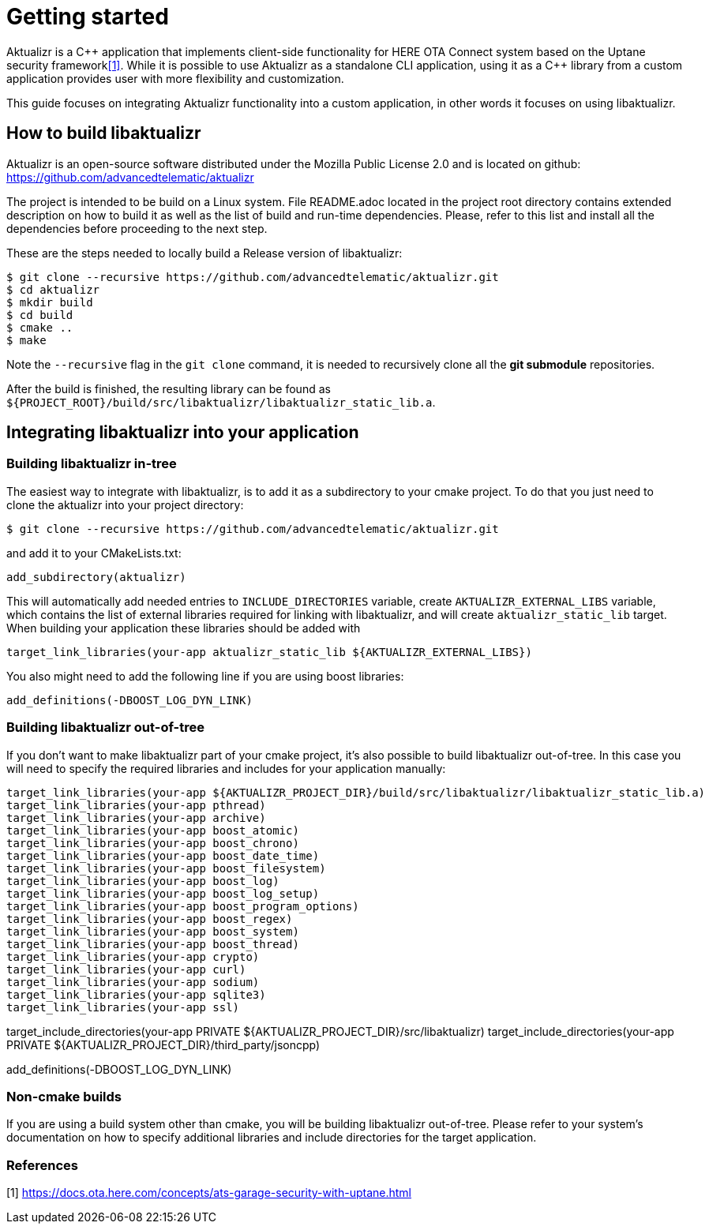 = Getting started

Aktualizr is a {cpp} application that implements client-side functionality for
HERE OTA Connect system based on the Uptane security framework<<anchor-1,[1]>>.
While it is possible to use Aktualizr as a standalone CLI application,
using it as a {cpp} library from a custom application provides user with
more flexibility and customization.

This guide focuses on integrating Aktualizr functionality into a
custom application, in other words it focuses on using libaktualizr.

== How to build libaktualizr

Aktualizr is an open-source software distributed
under the Mozilla Public License 2.0 and is located on github:
https://github.com/advancedtelematic/aktualizr

The project is intended to be build on a Linux system.
File README.adoc located in the project root directory contains
extended description on how to build it as well as the list of
build and run-time dependencies.
Please, refer to this list and install all the dependencies before
proceeding to the next step.

These are the steps needed to locally build a Release version of libaktualizr:
[source,bash]
$ git clone --recursive https://github.com/advancedtelematic/aktualizr.git
$ cd aktualizr
$ mkdir build
$ cd build
$ cmake ..
$ make

Note the `--recursive` flag in the `git clone` command, it is needed
to recursively clone all the *git submodule* repositories.

After the build is finished, the resulting library can be found as
`${PROJECT_ROOT}/build/src/libaktualizr/libaktualizr_static_lib.a`.

== Integrating libaktualizr into your application

=== Building libaktualizr in-tree
The easiest way to integrate with libaktualizr, is to add it as a subdirectory
to your cmake project. To do that you just need to clone the aktualizr into your
project directory:
[source,bash]
$ git clone --recursive https://github.com/advancedtelematic/aktualizr.git

and add it to your CMakeLists.txt:
[source,cmake]
add_subdirectory(aktualizr)

This will automatically add needed entries to `INCLUDE_DIRECTORIES` variable,
create `AKTUALIZR_EXTERNAL_LIBS` variable, which contains the list of external
libraries required for linking with libaktualizr, and will create
`aktualizr_static_lib` target. When building your application these libraries
should be added with
[source,cmake]
target_link_libraries(your-app aktualizr_static_lib ${AKTUALIZR_EXTERNAL_LIBS})

You also might need to add the following line if you are using boost libraries:
[source,cmake]
add_definitions(-DBOOST_LOG_DYN_LINK)

=== Building libaktualizr out-of-tree
If you don't want to make libaktualizr part of your cmake project, it's also
possible to build libaktualizr out-of-tree. In this case you will need
to specify the required libraries and includes for your application manually:
[source,cmake]
target_link_libraries(your-app ${AKTUALIZR_PROJECT_DIR}/build/src/libaktualizr/libaktualizr_static_lib.a)
target_link_libraries(your-app pthread)
target_link_libraries(your-app archive)
target_link_libraries(your-app boost_atomic)
target_link_libraries(your-app boost_chrono)
target_link_libraries(your-app boost_date_time)
target_link_libraries(your-app boost_filesystem)
target_link_libraries(your-app boost_log)
target_link_libraries(your-app boost_log_setup)
target_link_libraries(your-app boost_program_options)
target_link_libraries(your-app boost_regex)
target_link_libraries(your-app boost_system)
target_link_libraries(your-app boost_thread)
target_link_libraries(your-app crypto)
target_link_libraries(your-app curl)
target_link_libraries(your-app sodium)
target_link_libraries(your-app sqlite3)
target_link_libraries(your-app ssl)

target_include_directories(your-app PRIVATE ${AKTUALIZR_PROJECT_DIR}/src/libaktualizr)
target_include_directories(your-app PRIVATE ${AKTUALIZR_PROJECT_DIR}/third_party/jsoncpp)

add_definitions(-DBOOST_LOG_DYN_LINK)

=== Non-cmake builds

If you are using a build system other than cmake, you will be building
libaktualizr out-of-tree. Please refer to your system's documentation on how to
specify additional libraries and include directories for the target application.






=== References
[[anchor-1]]
[1] https://docs.ota.here.com/concepts/ats-garage-security-with-uptane.html